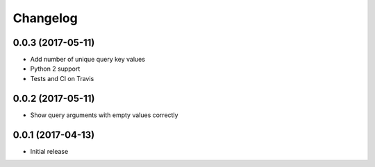 Changelog
=========

0.0.3 (2017-05-11)
------------------

- Add number of unique query key values
- Python 2 support
- Tests and CI on Travis


0.0.2 (2017-05-11)
------------------

- Show query arguments with empty values correctly


0.0.1 (2017-04-13)
------------------

- Initial release
